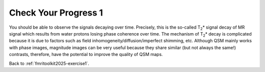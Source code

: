 .. _fmritoolkit2025-exercise1-progress1:

Check Your Progress 1
=====================

.. image:: images/mag_decay.png
   :align: center

You should be able to observe the signals decaying over time. Precisely, this is the so-called T\ :sub:`2`\ * signal decay of MR signal which results from water protons losing phase coherence over time. The mechanism of T\ :sub:`2`\ * decay is complicated because it is due to factors such as field inhomogeneity/diffusion/imperfect shimming, etc. Although QSM mainly works with phase images, magnitude images can be very useful because they share similar (but not always the same!) contrasts, therefore, have the potential to improve the quality of QSM maps. 

Back to :ref:`fmritoolkit2025-exercise1`.
